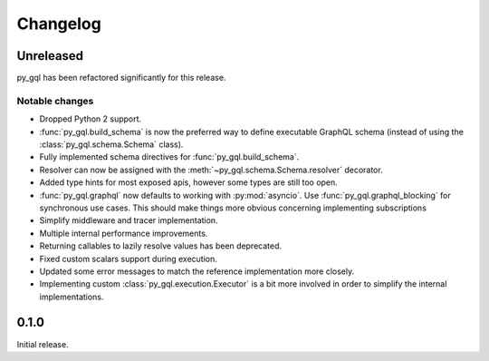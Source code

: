 Changelog
=========

Unreleased
----------

py_gql has been refactored significantly for this release.

Notable changes
~~~~~~~~~~~~~~~

- Dropped Python 2 support.
- :func:`py_gql.build_schema` is now the preferred way to define executable
  GraphQL schema (instead of using the :class:`py_gql.schema.Schema` class).
- Fully implemented schema directives for :func:`py_gql.build_schema`.
- Resolver can now be assigned with the :meth:`~py_gql.schema.Schema.resolver`
  decorator.
- Added type hints for most exposed apis, however some types are still too open.
- :func:`py_gql.graphql` now defaults to working with :py:mod:`asyncio`. Use
  :func:`py_gql.graphql_blocking` for synchronous use cases. This should make
  things more obvious concerning implementing subscriptions
- Simplify middleware and tracer implementation.
- Multiple internal performance improvements.
- Returning callables to lazily resolve values has been deprecated.
- Fixed custom scalars support during execution.
- Updated some error messages to match the reference implementation more closely.
- Implementing custom :class:`py_gql.execution.Executor` is a bit more involved
  in order to simplify the internal implementations.

0.1.0
-----

Initial release.
